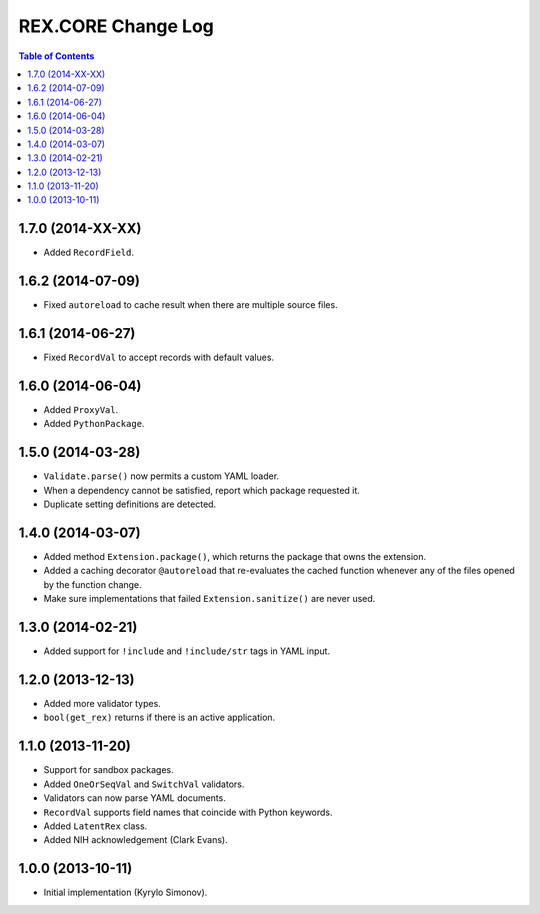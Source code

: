 ***********************
  REX.CORE Change Log
***********************

.. contents:: Table of Contents


1.7.0 (2014-XX-XX)
==================

* Added ``RecordField``.


1.6.2 (2014-07-09)
==================

* Fixed ``autoreload`` to cache result when there are multiple source files.


1.6.1 (2014-06-27)
==================

* Fixed ``RecordVal`` to accept records with default values.


1.6.0 (2014-06-04)
==================

* Added ``ProxyVal``.
* Added ``PythonPackage``.


1.5.0 (2014-03-28)
==================

* ``Validate.parse()`` now permits a custom YAML loader.
* When a dependency cannot be satisfied, report which package requested it.
* Duplicate setting definitions are detected.


1.4.0 (2014-03-07)
==================

* Added method ``Extension.package()``, which returns the package that owns
  the extension.
* Added a caching decorator ``@autoreload`` that re-evaluates the cached
  function whenever any of the files opened by the function change.
* Make sure implementations that failed ``Extension.sanitize()`` are never
  used.


1.3.0 (2014-02-21)
==================

* Added support for ``!include`` and ``!include/str`` tags in YAML input.


1.2.0 (2013-12-13)
==================

* Added more validator types.
* ``bool(get_rex)`` returns if there is an active application.


1.1.0 (2013-11-20)
==================

* Support for sandbox packages.
* Added ``OneOrSeqVal`` and ``SwitchVal`` validators.
* Validators can now parse YAML documents.
* ``RecordVal`` supports field names that coincide with Python keywords.
* Added ``LatentRex`` class.
* Added NIH acknowledgement (Clark Evans).


1.0.0 (2013-10-11)
==================

* Initial implementation (Kyrylo Simonov).


